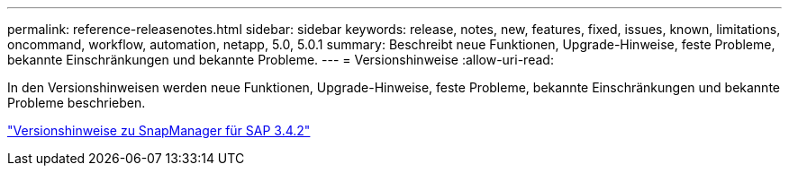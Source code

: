 ---
permalink: reference-releasenotes.html 
sidebar: sidebar 
keywords: release, notes, new, features, fixed, issues, known, limitations, oncommand, workflow, automation, netapp, 5.0, 5.0.1 
summary: Beschreibt neue Funktionen, Upgrade-Hinweise, feste Probleme, bekannte Einschränkungen und bekannte Probleme. 
---
= Versionshinweise
:allow-uri-read: 


In den Versionshinweisen werden neue Funktionen, Upgrade-Hinweise, feste Probleme, bekannte Einschränkungen und bekannte Probleme beschrieben.

link:https://library.netapp.com/ecm/ecm_download_file/ECMLP2849494["Versionshinweise zu SnapManager für SAP 3.4.2"^]
